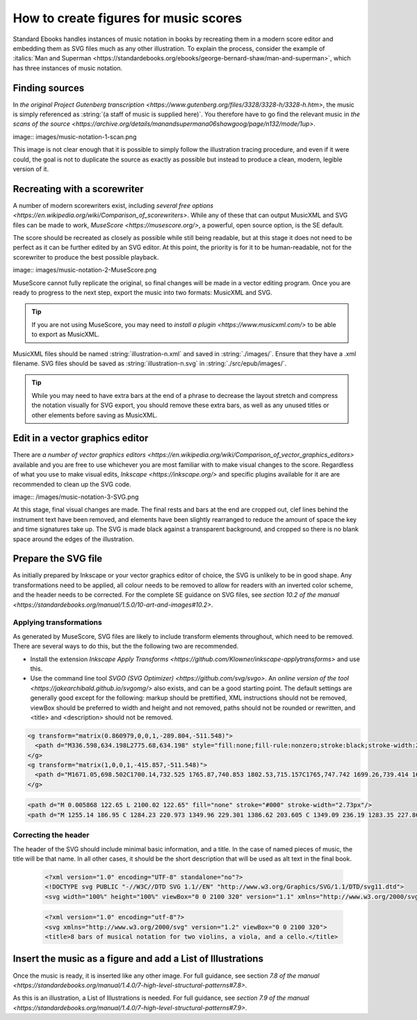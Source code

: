 ######################################
How to create figures for music scores
######################################

Standard Ebooks handles instances of music notation in books by recreating them in a modern score editor and embedding them as SVG files much as any other illustration. To explain the process,  consider the example of :italics:`Man and Superman <https://standardebooks.org/ebooks/george-bernard-shaw/man-and-superman>`, which has three instances of music notation.

Finding sources
***************
In `the original Project Gutenberg transcription <https://www.gutenberg.org/files/3328/3328-h/3328-h.htm>`, the music is simply referenced as :string:`(a staff of music is supplied here)`. You therefore have to go find the relevant music in `the scans of the source <https://archive.org/details/manandsupermana06shawgoog/page/n132/mode/1up>`.

image:: images/music-notation-1-scan.png

This image is not clear enough that it is possible to simply follow the illustration tracing procedure, and even if it were could, the goal is not to duplicate the source as exactly as possible but instead to produce a clean, modern, legible version of it.

Recreating with a scorewriter
*****************************
A number of modern scorewriters exist, including `several free options <https://en.wikipedia.org/wiki/Comparison_of_scorewriters>`. While any of these that can output MusicXML and SVG files can be made to work, `MuseScore <https://musescore.org/>`, a powerful, open source option, is the SE default.

The score should be recreated as closely as possible while still being readable, but at this stage it does not need to be perfect as it can be further edited by an SVG editor. At this point, the priority is for it to be human-readable, not for the scorewriter to produce the best possible playback.

image:: images/music-notation-2-MuseScore.png

MuseScore cannot fully replicate the original, so final changes will be made in a vector editing program. Once you are ready to progress to the next step, export the music into two formats: MusicXML and SVG.

.. tip::
  If you are not using MuseScore, you may need to `install a plugin <https://www.musicxml.com/>` to be able to export as MusicXML.

MusicXML files should be named :string:`illustration-n.xml` and saved in :string:`./images/`. Ensure that they have a .xml filename. SVG files should be saved as :string:`illustration-n.svg` in :string:`./src/epub/images/`.

.. tip::
  While you may need to have extra bars at the end of a phrase to decrease the layout stretch and compress the notation visually for SVG export, you should remove these extra bars, as well as any unused titles or other elements before saving as MusicXML.

Edit in a vector graphics editor
********************************
There are `a number of vector graphics editors <https://en.wikipedia.org/wiki/Comparison_of_vector_graphics_editors>` available and you are free to use whichever you are most familiar with to make visual changes to the score. Regardless of what you use to make visual edits, `Inkscape <https://inkscape.org/>` and specific plugins available for it are are recommended to clean up the SVG code.

image:: /images/music-notation-3-SVG.png

At this stage, final visual changes are made. The final rests and bars at the end are cropped out, clef lines behind the instrument text have been removed, and elements have been slightly rearranged to reduce the amount of space the key and time signatures take up. The SVG is made black against a transparent background, and cropped so there is no blank space around the edges of the illustration.

Prepare the SVG file
********************
As initially prepared by Inkscape or your vector graphics editor of choice, the SVG is unlikely to be in good shape. Any transformations need to be applied, all colour needs to be removed to allow for readers with an inverted color scheme, and the header needs to be corrected. For the complete SE guidance on SVG files, see `section 10.2 of the manual <https://standardebooks.org/manual/1.5.0/10-art-and-images#10.2>`.

Applying transformations
=======================
As generated by MuseScore, SVG files are likely to include transform elements throughout, which need to be removed. There are several ways to do this, but the the following two are recommended.

- Install the extension `Inkscape Apply Transforms <https://github.com/Klowner/inkscape-applytransforms>` and use this.

- Use the command line tool `SVGO (SVG Optimizer) <https://github.com/svg/svgo>`. An `online version of the tool <https://jakearchibald.github.io/svgomg/>` also exists, and can be a good starting point. The default settings are generally good except for the following:  markup should be prettified, XML instructions should not be removed, viewBox should be preferred to width and height and not removed, paths should not be rounded or rewritten, and \<title\> and \<description\> should not be removed.

.. class:: wrong

  .. code:: html

    <g transform="matrix(0.860979,0,0,1,-289.804,-511.548)">
      <path d="M336.598,634.198L2775.68,634.198" style="fill:none;fill-rule:nonzero;stroke:black;stroke-width:2.73px;"/>
    </g>
    <g transform="matrix(1,0,0,1,-415.857,-511.548)">
      <path d="M1671.05,698.502C1700.14,732.525 1765.87,740.853 1802.53,715.157C1765,747.742 1699.26,739.414 1671.05,698.502" style="stroke:black;stroke-width:1.74px;stroke-linecap:round;stroke-linejoin:round;"/>
    </g>

.. class:: corrected

  .. code:: html

    <path d="M 0.005868 122.65 L 2100.02 122.65" fill="none" stroke="#000" stroke-width="2.73px"/>
    <path d="M 1255.14 186.95 C 1284.23 220.973 1349.96 229.301 1386.62 203.605 C 1349.09 236.19 1283.35 227.862 1255.14 186.95" stroke="#000" stroke-linecap="round" stroke-linejoin="round" stroke-width="1.74px"/>


Correcting the header
=====================
The header of the SVG should include minimal basic information, and a title. In the case of named pieces of music, the title will be that name. In all other cases, it should be the short description that will be used as alt text in the final book.

  .. class:: wrong

    .. code:: html

      <?xml version="1.0" encoding="UTF-8" standalone="no"?>
      <!DOCTYPE svg PUBLIC "-//W3C//DTD SVG 1.1//EN" "http://www.w3.org/Graphics/SVG/1.1/DTD/svg11.dtd">
      <svg width="100%" height="100%" viewBox="0 0 2100 320" version="1.1" xmlns="http://www.w3.org/2000/svg" xmlns:xlink="http://www.w3.org/1999/xlink" xml:space="preserve" xmlns:serif="http://www.serif.com/" style="fill-rule:evenodd;clip-rule:evenodd;stroke-linejoin:bevel;">


  .. class:: corrected

    .. code:: html

      <?xml version="1.0" encoding="utf-8"?>
      <svg xmlns="http://www.w3.org/2000/svg" version="1.2" viewBox="0 0 2100 320">
      <title>8 bars of musical notation for two violins, a viola, and a cello.</title>


Insert the music as a figure and add a List of Illustrations
************************************************************
Once the music is ready, it is inserted like any other image. For full guidance, see section `7.8 of the manual <https://standardebooks.org/manual/1.4.0/7-high-level-structural-patterns#7.8>`.

As this is an illustration, a List of Illustrations is needed. For full guidance, see  `section 7.9 of the manual <https://standardebooks.org/manual/1.4.0/7-high-level-structural-patterns#7.9>`.
